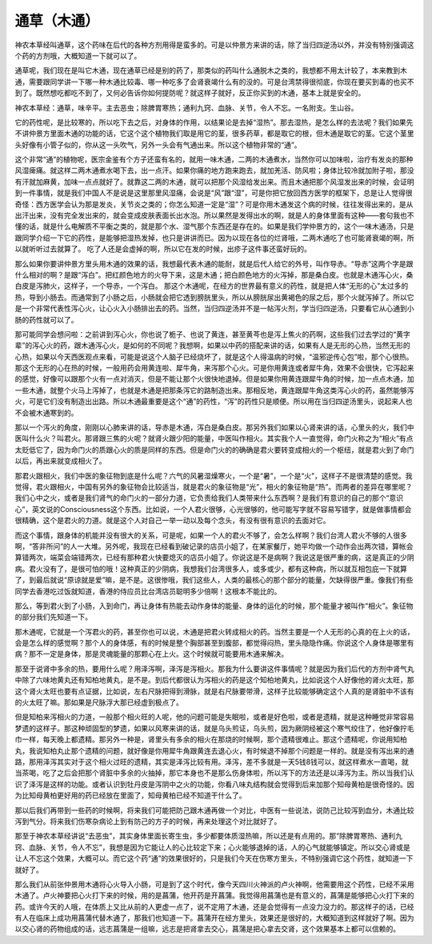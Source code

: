 通草（木通）
============

神农本草经叫通草，这个药味在后代的各种方剂用得是蛮多的。可是以仲景方来讲的话，除了当归四逆汤以外，并没有特别强调这个药的方剂哦，大概知道一下就可以了。
 
通草呢，我们现在是叫它木通，现在通草已经是别的药了，那类似的药叫什么通脱木之类的，我想都不用太计较了，本来教到木通，需要跟同学讲一下哪一种木通比较毒、哪一种吃多了会肾衰竭什么有的没的。可是台湾禁得很彻底，你现在要买到毒的也买不到了。既然想吃都吃不到了，又何必告诉你如何提防呢？就这样子就好，反正你买到的木通，基本上就是安全的。
 
神农本草经：通草，味辛平。主去恶虫；除脾胃寒热；通利九窍、血脉、关节，令人不忘。一名附支。生山谷。
 
它的药性呢，是比较寒的，所以吃下去之后，对身体的作用，以结果论是去掉“湿热”。那去湿热，是怎么样的去法呢？我们如果先不讲仲景方里面木通的功能的话，它这个这个植物我们取是用它的茎，很多药草，都是取它的根，但木通是取它的茎。它这个茎里头好像有小管子似的，你从这一头吹气，另外一头会有气通出来。所以这个植物非常的“通”。
 
这个非常“通”的植物呢，医宗金鉴有个方子还蛮有名的，就用一味木通，二两的木通煮水，当然你可以加味啦，治疗有发炎的那种风湿痺痛。就这样二两木通煮水喝下去，出一点汗。如果你痛的地方跑来跑去，就加羌活、防风啦；身体比较冷就加附子啦，那没有汗就加麻黄，加味一点点就好了。就靠这二两的木通，就可以把那个风湿给发出来。而且木通把那个风湿发出来的时候，会证明到一件事情，就是我们中国人不是说是这里那里风湿痛，会说是“风”跟“湿”，可是你把它放回西方医学的框架下，总是让人觉得很奇怪：西方医学会认为那是发炎，关节炎之类的；你怎么知道一定是“湿”？可是你用木通发这个病的时候，往往发得出来的，是从出汗出来，没有完全发出来的，就会变成皮肤表面长出水泡。所以果然是发得出水的啊，就是人的身体里面有这种——套句我也不懂的话，就是什么电解质不平衡之类的，就是那个水、湿气那个东西还是存在的。如果是我们学仲景方的，这个一味木通汤，只是跟同学介绍一下它的药性，是能够把湿热发掉，也只是讲讲而已。因为以现在各位的烂肾哦，二两木通吃了也可能肾衰竭的啊，所以就听听过去就算了。 吃了人还是会虚掉的啊，所以它在发的时候，出疹子这件事还蛮好玩的。
 
那么如果你要讲仲景方里头用木通的效果的话，我想最代表木通的能耐，就是后代人给它的外号，叫作导赤。“导赤”这两个字是跟什么相对的啊？是跟“泻白”。把红颜色地方的火导下来，这是木通；把白颜色地方的火泻掉，那是桑白皮。也就是木通泻心火，桑白皮是泻肺火，这样子，一个导赤，一个泻白。
那这个木通呢，在经方的世界最有意义的药性，就是把人体“无形的心”太过多的热，导到小肠去。而通常到了小肠之后，小肠就会把它透到膀胱里头，所以从膀胱尿出黄褐色的尿之后，那个火就泻掉了。所以它是一个非常代表性泻心火，让心火入小肠排出去的药。当然，当归四逆汤并不是一帖泻火剂，学当归四逆汤，只要看它从心通到小肠的药性就可以了。
 
那可能同学会想问啦：之前讲到泻心火，你也说了栀子、也说了黄连，甚至黄芩也是泻上焦火的药啊，这些我们过去学过的“黄字辈”的泻心火的药，跟木通泻心火，是如何的不同呢？我想啊，如果以中药的搭配来讲的话，如果有人是无形的心热，当然无形的心热，如果以今天西医观点来看，可能是说这个人脑子已经烧坏了，就是这个人得温病的时候，“温邪逆传心包”啦，那个心很热。那这个无形的心在热的时候，一般用药会用黄连啦、犀牛角，来泻那个心火。可是你用黄连或者犀牛角，效果不会很快，它泻起来的感觉，好像可以跟那个火有一点对消灭，但是不能让那个火很快地退掉。但是如果你用黄连跟犀牛角的时候，加一点点木通，加一些木通，就整个火马上泻掉了，也就是木通是把那条泻它的路制造出来。那相反地，黄连跟犀牛角这类泻心火的药，虽然能够泻火，可是它们没有制造出出路。所以木通最重要是这个“通”的药性，“泻”的药性只是顺便。所以用在当归四逆汤里头，说起来人也不会被木通寒到的。
 
那以一个泻火的角度，刚刚以心肺来讲的话，导赤是木通，泻白是桑白皮。那另外我们如果以心肾来讲的话，心里头的火，我们中医叫什么火？叫君火。那肾跟三焦的火呢？就肾火跟少阳的能量，中医叫作相火。其实我个人一直觉得，命门火称之为“相火”有点太贬低它了，因为命门火的质跟心火的质是同样的东西。但是命门火的的确确是君火要转变成相火的一个枢纽，就是君火到了命门以后，再出来就变成相火了。
 
那君火跟相火，我们中医的象征物到底是什么呢？六气的风暑湿燥寒火，一个是“暑”，一个是“火”，这样子不是很清楚的感觉。我觉得，君火跟相火，中国有另外的象征物会比较适当，就是君火的象征物是“光”，相火的象征物是“热”。而两者的差异在哪里呢？我们心中之火，或者是我们肾气的命门火的一部分力道，它负责给我们人类带来什么东西啊？是我们有意识的自己的那个“意识心”，英文说的Consciousness这个东西。比如说，一个人君火很够，心光很够的，他可能写字就不容易写错字，就是做事情都会很精确，这个是君火的力道。就是这个人对自己一举一动以及每个念头，有没有很有意识的去面对它。
 
而这个事情，跟身体的机能并没有很大的关系，可是呢，如果一个人的君火不够了，会怎么样啊？我们台湾人君火不够的人很多啊，“答非所问”的人一大堆。另外呢，我现在已经看到破记录的店员小姐了，在某家餐厅，她平均做一个动作会出两次错，算帐会算错两次，端菜会端错两次，已经有那种君火快要熄灭的店员小姐了。你说这是不是病啊？我说这是很严重的病，这是真正的少阴病。君火没有了，是很可怕的哦！这种真正的少阴病，我想我们台湾很多人，或多或少，都有这种病，所以就互相包庇一下就算了，到最后就说“原谅就是爱”嘛，是不是。这很惨哦，我们这些人，人类的最核心的那个部分的能量，欠缺得很严重。像我们有些同学去香港吃过饭就知道，香港的侍应员比台湾店员聪明多少倍啊！这根本不能比的。
 
那么，等到君火到了小肠，入到命门，再让身体有热能去动作身体的能量、身体的运化的时候，那个能量才被叫作“相火”。象征物的部分我们先知道一下。
 
那木通呢，它就是一个泻君火的药，甚至你也可以说，木通是把君火转成相火的药。当然主要是一个人无形的心真的在上火的话，会是怎么样的感觉啊？那个人的身体感，有的时候是整个胸部甚至到腹部，都觉得闷热，里头隐隐作痛。你说这个人身体是哪里有病？那不一定是身体，那是灵魂能量的那颗心在上火。这个时候就可能要用木通来解决。
 
那至于说肾中多余的热，要用什么呢？用泽泻啊，泽泻是泻相火。那我为什么要讲这件事情呢？就是因为我们后代的方剂中肾气丸中除了六味地黄丸还有知柏地黄丸，是不是。到后代都很认为泻相火的药是这个知柏地黄丸，比如说这个人好像他的肾火太旺，那这个肾火太旺也要有点证据，比如说，左右尺脉把得到滑脉，就是右尺脉要带滑，这样子比较能够确定这个人真的是肾脏中不该有的火太旺了嘛。那如果是尺脉浮大那已经虚到极点了。
 
但是知柏来泻相火的力道，一般那个相火旺的人呢，他的问题可能是失眠啦，或者是好色啦，或者是遗精，就是这种睡觉非常容易梦遗的这样子。那这种顽固型的梦遗，如果以风寒来讲的话，就是乌头煎证，乌头煎，因为厥阴经被这个寒气绞住了，他好像拧毛巾一样，每天晚上都遗精。那另外一种是，肾里头有多余的相火在那烧的时候啊，那个遗精很难止。那这个遗精呢，你说用知柏丸，我说知柏丸止那个遗精的问题，就好像是你用犀牛角跟黄连去退心火，有时候退不掉那个问题是一样的。就是没有泻出来的通路，那用泽泻其实对于这个相火过旺的遗精，其实是泽泻比较有用。泽泻，差不多就是一天5钱8钱可以，就这样煮水一直喝，就当茶喝，吃了之后会把那个肾脏中多余的火抽掉，那它本身也不是那么伤身体啦，所以泻下的方法还是以泽泻为主。所以当我们认识了泽泻是这样的功能。或者认识到牡丹皮是泻阴中之火的功能，你看八味丸结构就会觉得到后来加那个知母黄柏是很奇怪的。因为比知母黄柏更好用的药已经放在里面了，知母黄柏已经不知道干什么了。
 
那以后我们再带到一些药的时候啊，将来我们可能把防己跟木通再做一个对比，中医有一些说法，说防己比较泻到血分，木通比较泻到气分。将来我们伤寒杂病论上到有防己的方子的时候，再来处理这个对比就好了。
 
那至于神农本草经讲说“去恶虫”，其实身体里面长寄生虫，多少都要体质湿热嘛，所以还是有点用的。那“除脾胃寒热、通利九窍、血脉、关节，令人不忘”，我想是因为它能让人的心比较定下来；心火能够退掉的话，人的心气就能够镇定。所以交心肾或是让人不忘这个效果，大概可以。而它这个药“通”的效果很好的，只是我们今天在伤寒方里头，不特别强调它这个药性，就知道一下就好了。
 
那么我们从前张仲景用木通将心火导入小肠，可是到了这个时代，像今天四川火神派的卢火神啊，他需要用这个药性，已经不采用木通了。卢火神要把心火打下来的时候，用的是菖蒲，他开药是开菖蒲。我觉得用菖蒲也是有意义的，菖蒲是能够把心火打下来的药。或许今天的人哦，在体质上又比从前的人更虚一点了，说不定用了木通，还是会觉得有一点没力没力的。那这样子的话，已经有人在临床上成功用菖蒲代替木通了，那我们也知道一下。菖蒲开在经方里头，效果还是很好的，大概知道到这样就好了啊。因为以交心肾的药物组成的话，远志菖蒲是一组嘛，远志是把肾拿去交心，菖蒲是把心拿去交肾，这个效果基本上都可以信赖的。
